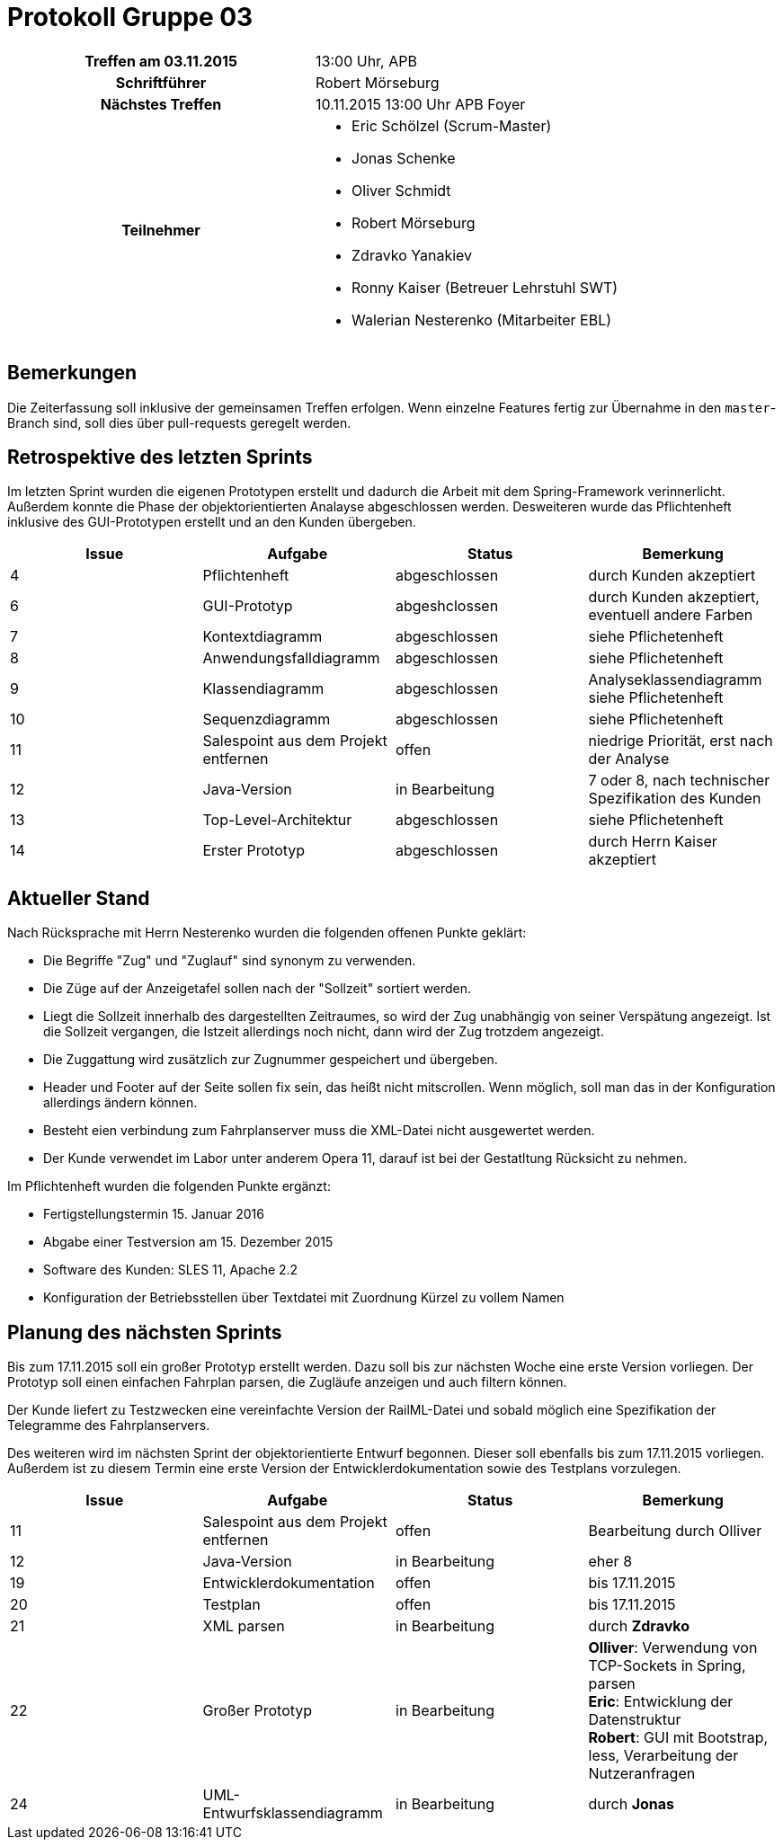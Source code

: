 = Protokoll Gruppe 03

[cols="<h,<a"]
|===
|Treffen am 03.11.2015    |13:00 Uhr, APB
|Schriftführer            |Robert Mörseburg
|Nächstes Treffen         |10.11.2015 13:00 Uhr APB Foyer
|Teilnehmer               |
* Eric Schölzel (Scrum-Master)
* Jonas Schenke
* Oliver Schmidt
* Robert Mörseburg
* Zdravko Yanakiev
* Ronny Kaiser (Betreuer Lehrstuhl SWT)
* Walerian Nesterenko (Mitarbeiter EBL)
|===

== Bemerkungen
Die Zeiterfassung soll inklusive der gemeinsamen Treffen erfolgen. Wenn einzelne Features fertig zur Übernahme in den `master`-Branch sind, soll dies über pull-requests geregelt werden.

== Retrospektive des letzten Sprints
Im letzten Sprint wurden die eigenen Prototypen erstellt und dadurch die Arbeit mit dem Spring-Framework verinnerlicht. Außerdem konnte die Phase der objektorientierten Analayse abgeschlossen werden. Desweiteren wurde das Pflichtenheft inklusive des GUI-Prototypen erstellt und an den Kunden übergeben.

// See http://asciidoctor.org/docs/user-manual/=tables
[options="header"]
|===
|Issue |Aufgabe |Status |Bemerkung
|4	|Pflichtenheft		|abgeschlossen		|durch Kunden akzeptiert
|6	|GUI-Prototyp		|abgeshclossen 		|durch Kunden akzeptiert, eventuell andere Farben
|7	|Kontextdiagramm	|abgeschlossen		|siehe Pflichetenheft
|8	|Anwendungsfalldiagramm	|abgeschlossen	|siehe Pflichetenheft
|9	|Klassendiagramm	|abgeschlossen		|Analyseklassendiagramm siehe Pflichetenheft
|10	|Sequenzdiagramm	|abgeschlossen		|siehe Pflichetenheft
|11	|Salespoint aus dem Projekt entfernen	|offen	|niedrige Priorität, erst nach der Analyse
|12	|Java-Version		|in Bearbeitung		| 7 oder 8, nach technischer Spezifikation des Kunden
|13	|Top-Level-Architektur	|abgeschlossen	|siehe Pflichetenheft
|14	|Erster Prototyp 	|abgeschlossen		|durch Herrn Kaiser akzeptiert
|===

== Aktueller Stand

Nach Rücksprache mit Herrn Nesterenko wurden die folgenden offenen Punkte geklärt:

* Die Begriffe "Zug" und "Zuglauf" sind synonym zu verwenden.
* Die Züge auf der Anzeigetafel sollen nach der "Sollzeit" sortiert werden.
* Liegt die Sollzeit innerhalb des dargestellten Zeitraumes, so wird der Zug unabhängig von seiner Verspätung angezeigt. Ist die Sollzeit vergangen, die Istzeit allerdings noch nicht, dann wird der Zug trotzdem angezeigt.
* Die Zuggattung wird zusätzlich zur Zugnummer gespeichert und übergeben.
* Header und Footer auf der Seite sollen fix sein, das heißt nicht mitscrollen. Wenn möglich, soll man das in der Konfiguration allerdings ändern können.
* Besteht eien verbindung zum Fahrplanserver muss die XML-Datei nicht ausgewertet werden.
* Der Kunde verwendet im Labor unter anderem Opera 11, darauf ist bei der Gestatltung Rücksicht zu nehmen.

Im Pflichtenheft wurden die folgenden Punkte ergänzt:

* Fertigstellungstermin 15. Januar 2016
* Abgabe einer Testversion am 15. Dezember 2015
* Software des Kunden: SLES 11, Apache 2.2
* Konfiguration der Betriebsstellen über Textdatei mit Zuordnung Kürzel zu vollem Namen

== Planung des nächsten Sprints
Bis zum 17.11.2015 soll ein großer Prototyp erstellt werden. Dazu soll bis zur nächsten Woche eine erste Version vorliegen. Der Prototyp soll einen einfachen Fahrplan parsen, die Zugläufe anzeigen und auch filtern können.

Der Kunde liefert zu Testzwecken eine vereinfachte Version der RailML-Datei und sobald möglich eine Spezifikation der Telegramme des Fahrplanservers.

Des weiteren wird im nächsten Sprint der objektorientierte Entwurf begonnen. Dieser soll ebenfalls bis zum 17.11.2015 vorliegen. Außerdem ist zu diesem Termin eine erste Version der Entwicklerdokumentation sowie des Testplans vorzulegen.

[options="header"]
|===
|Issue |Aufgabe |Status |Bemerkung
|11	|Salespoint aus dem Projekt entfernen	|offen	|Bearbeitung durch Olliver
|12	|Java-Version		|in Bearbeitung		|eher 8
|19 |Entwicklerdokumentation	|offen 		|bis 17.11.2015
|20 |Testplan			|offen 				|bis 17.11.2015
|21 |XML parsen 		|in Bearbeitung		|durch *Zdravko*
|22 |Großer Prototyp 	|in Bearbeitung		|
	*Olliver*: Verwendung von TCP-Sockets in Spring, parsen +
	*Eric*: Entwicklung der Datenstruktur +
	*Robert*: GUI mit Bootstrap, less, Verarbeitung der Nutzeranfragen +
|24 |UML-Entwurfsklassendiagramm |in Bearbeitung	|durch *Jonas*
|===
